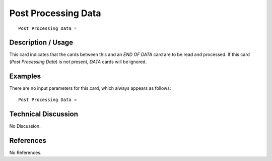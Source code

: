 ************************
**Post Processing Data**
************************

::

   Post Processing Data =

-----------------------
**Description / Usage**
-----------------------

This card indicates that the cards between this and an *END OF DATA* card are to be
read and processed. If this card (*Post Processing Data*) is not present, *DATA* cards will
be ignored.

------------
**Examples**
------------

There are no input parameters for this card, which always appears as follows:
::

   Post Processing Data =

-------------------------
**Technical Discussion**
-------------------------

No Discussion.



--------------
**References**
--------------

No References.
